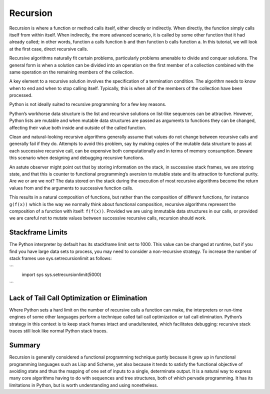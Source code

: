 #########
Recursion
#########

Recursion is where a function or method calls itself, either directly or
indirectly. When directly, the function simply calls itself from within
itself. When indirectly, the more advanced scenario, it is called by
some other function that it had already called; in other words, function
a calls function b and then function b calls function a. In this
tutorial, we will look at the first case, direct recursive calls.

Recursive algorithms naturally fit certain problems, particularly
problems amenable to divide and conquer solutions. The general form is
when a solution can be divided into an operation on the first member of
a collection combined with the same operation on the remaining members
of the collection.

A key element to a recursive solution involves the specification of a
termination condition. The algorithm needs to know when to end and when to
stop calling itself. Typically, this is when all of the members of the
collection have been processed.


Python is not ideally suited to recursive programming for a few key
reasons.

Python’s workhorse data structure is the list and recursive solutions on
list-like sequences can be attractive. However, Python lists are mutable
and when mutable data structures are passed as arguments to functions
they can be changed, affecting their value both inside and outside of
the called function. 

Clean and natural-looking recursive algorithms
generally assume that values do not change between recursive calls and
generally fail if they do. Attempts to avoid this problem, say by making
copies of the mutable data structure to pass at each successive
recursive call, can be expensive both computationally and in terms of
memory consumption. Beware this scenario when designing and debugging
recursive functions.

An astute observer might point out that by storing information on the
stack, in successive stack frames, we are storing state, and that this
is counter to functional programming’s aversion to mutable state and its
attraction to functional purity. Are we or are we not? The data stored
on the stack during the execution of most recursive algorithms become
the return values from and the arguments to successive function calls.

This results in a natural composition of functions, but rather than the
composition of different functions, for instance ``g(f(x))`` which is
the way we normally think about functional composition, recursive
algorithms represent the composition of a function with itself:
``f(f(x))``. Provided we are using immutable data structures in our
calls, or provided we are careful not to mutate values between
successive recursive calls, recursion should work.

Stackframe Limits
-----------------

The Python interpreter by default has its stackframe limit set to 1000.
This value can be changed at runtime, but if you find you have large
data sets to process, you may need to consider a non-recursive strategy.
To increase the number of stack frames use sys.setrecursionlimit as
follows:


```
    import sys
    sys.setrecursionlimit(5000)

```

Lack of Tail Call Optimization or Elimination
---------------------------------------------

Where Python sets a hard limit on the number of recursive calls a
function can make, the interpreters or run-time engines of some other
languages perform a technique called tail call optimization or tail call
elimination. Python’s strategy in this context is to keep stack frames
intact and unadulterated, which facilitates debugging: recursive stack
traces still look like normal Python stack traces.


Summary
-------

Recursion is generally considered a functional programming technique
partly because it grew up in functional programming languages such as
Lisp and Scheme, yet also because it tends to satisfy the functional
objective of avoiding state and thus the mapping of one set of inputs to
a single, determinate output. It is a natural way to express many core
algorithms having to do with sequences and tree structures, both of
which pervade programming. It has its limitations in Python, but is
worth understanding and using nonetheless.



